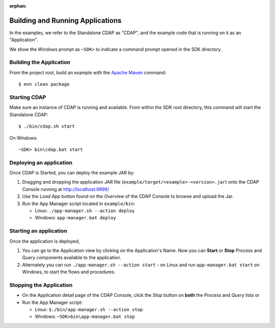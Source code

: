 :orphan:

.. :Author: Cask Data, Inc.
   :Description: Cask Data Application Platform WordCount Application
   :copyright: Copyright © 2014 Cask Data, Inc.

.. _convention:

Building and Running Applications
---------------------------------

.. highlight:: console

In the examples, we refer to the Standalone CDAP as "CDAP", and the
example code that is running on it as an "Application".

We show the Windows prompt as ``~SDK>`` to indicate a command prompt opened in the SDK directory.

Building the Application
........................

From the project root, build an example with the
`Apache Maven <http://maven.apache.org>`__ command::

	$ mvn clean package

Starting CDAP
.............

Make sure an instance of CDAP is running and available.
From within the SDK root directory, this command will start the Standalone CDAP::

	$ ./bin/cdap.sh start

On Windows::

	~SDK> bin\cdap.bat start


Deploying an application
........................


Once CDAP is Started, you can deploy the example JAR by:

#. Dragging and dropping the application JAR file (``example/target/<example>-<version>.jar``) onto the CDAP Console running at `http://localhost:9999/ <http://localhost:9999/>`__
#. Use the *Load App* button found on the *Overview* of the CDAP Console to browse and upload the Jar.
#. Run the App Manager script located in ``example/bin``:

   - Linux: ``./app-manager.sh --action deploy``
   - Windows: ``app-manager.bat deploy``

Starting an application
.......................

Once the application is deployed,

#. You can go to the Application view by clicking on the Application's Name. Now you can **Start** or **Stop** Process and Query components available to the application.
#. Alternately you can run ``./app-manager.sh --action start`` - on Linux and run ``app-manager.bat start`` on Windows,
   to start the flows and procedures.

.. _stop-application:
Stopping the Application
........................

- On the Application detail page of the CDAP Console, click the *Stop* button on **both** the *Process* and *Query* lists or
- Run the App Manager script:

  - Linux: ``$./bin/app-manager.sh --action stop``
  - Windows: ``~SDK>bin\app-manager.bat stop``

.. highlight:: java

